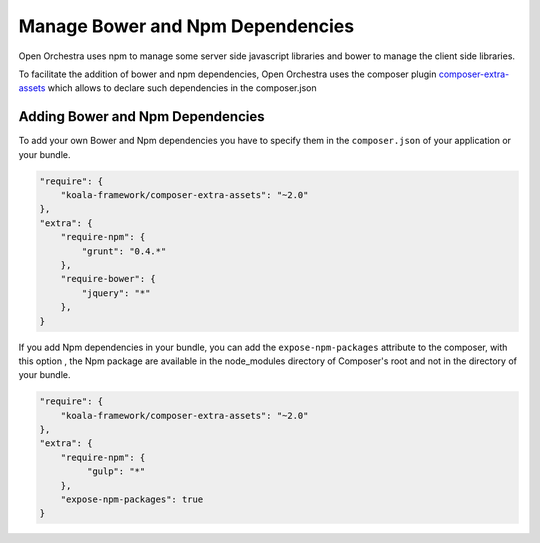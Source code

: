 Manage Bower and Npm Dependencies
=================================

Open Orchestra uses npm to manage some server side javascript libraries and
bower to manage the client side libraries.

To facilitate the addition of bower and npm dependencies, Open Orchestra uses the composer plugin
`composer-extra-assets`_ which allows to declare such dependencies in the composer.json

Adding Bower and Npm Dependencies
---------------------------------

To add your own Bower and Npm dependencies you have to specify them in the ``composer.json`` of your
application or your bundle.

.. code-block:: javascript

    "require": {
        "koala-framework/composer-extra-assets": "~2.0"
    },
    "extra": {
        "require-npm": {
            "grunt": "0.4.*"
        },
        "require-bower": {
            "jquery": "*"
        },
    }

If you add Npm dependencies in your bundle, you can add the ``expose-npm-packages``
attribute to the composer, with this option , the Npm package are available in the node_modules 
directory of Composer's root and not in the directory of your bundle.

.. code-block:: javascript

    "require": {
        "koala-framework/composer-extra-assets": "~2.0"
    },
    "extra": {
        "require-npm": {
             "gulp": "*"
        },
        "expose-npm-packages": true
    }

.. _`composer-extra-assets`: https://github.com/koala-framework/composer-extra-assets
